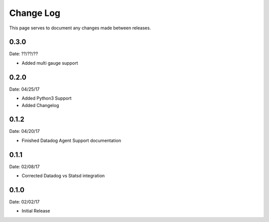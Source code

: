 .. _changelog:

Change Log
==========

This page serves to document any changes made between releases.

0.3.0
-----

Date: ??/??/??

- Added multi gauge support

0.2.0
-----

Date: 04/25/17

- Added Python3 Support

- Added Changelog

0.1.2
-----

Date: 04/20/17

- Finished Datadog Agent Support documentation

0.1.1
-----

Date: 02/08/17

- Corrected Datadog vs Statsd integration

0.1.0
-----

Date: 02/02/17

- Initial Release
